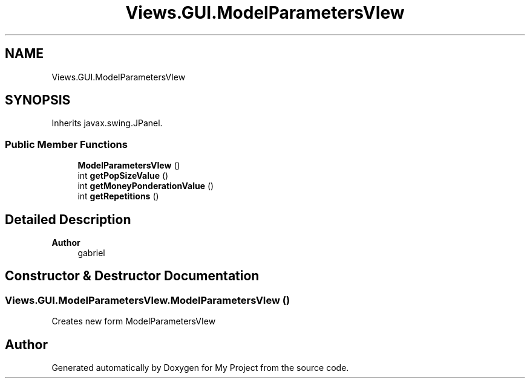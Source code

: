 .TH "Views.GUI.ModelParametersVIew" 3 "My Project" \" -*- nroff -*-
.ad l
.nh
.SH NAME
Views.GUI.ModelParametersVIew
.SH SYNOPSIS
.br
.PP
.PP
Inherits javax\&.swing\&.JPanel\&.
.SS "Public Member Functions"

.in +1c
.ti -1c
.RI "\fBModelParametersVIew\fP ()"
.br
.ti -1c
.RI "int \fBgetPopSizeValue\fP ()"
.br
.ti -1c
.RI "int \fBgetMoneyPonderationValue\fP ()"
.br
.ti -1c
.RI "int \fBgetRepetitions\fP ()"
.br
.in -1c
.SH "Detailed Description"
.PP 

.PP
\fBAuthor\fP
.RS 4
gabriel 
.RE
.PP

.SH "Constructor & Destructor Documentation"
.PP 
.SS "Views\&.GUI\&.ModelParametersVIew\&.ModelParametersVIew ()"
Creates new form ModelParametersVIew 

.SH "Author"
.PP 
Generated automatically by Doxygen for My Project from the source code\&.

